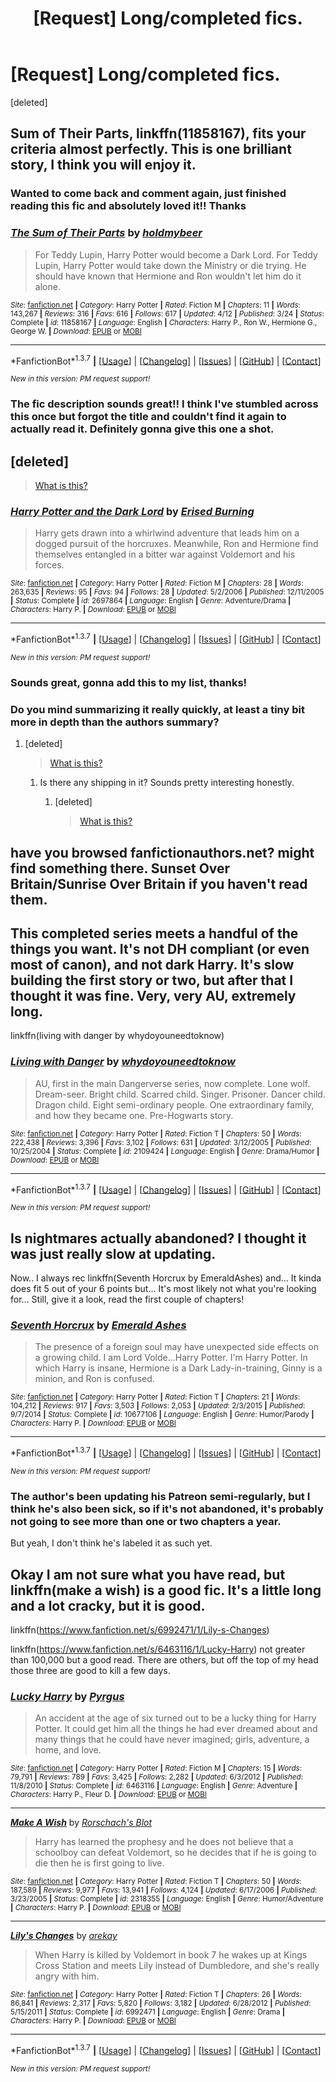 #+TITLE: [Request] Long/completed fics.

* [Request] Long/completed fics.
:PROPERTIES:
:Score: 17
:DateUnix: 1461161447.0
:DateShort: 2016-Apr-20
:FlairText: Request
:END:
[deleted]


** *Sum of Their Parts*, linkffn(11858167), fits your criteria almost perfectly. This is one brilliant story, I think you will enjoy it.
:PROPERTIES:
:Author: InquisitorCOC
:Score: 8
:DateUnix: 1461162509.0
:DateShort: 2016-Apr-20
:END:

*** Wanted to come back and comment again, just finished reading this fic and absolutely loved it!! Thanks
:PROPERTIES:
:Author: TheOneNate
:Score: 3
:DateUnix: 1461283528.0
:DateShort: 2016-Apr-22
:END:


*** [[http://www.fanfiction.net/s/11858167/1/][*/The Sum of Their Parts/*]] by [[https://www.fanfiction.net/u/7396284/holdmybeer][/holdmybeer/]]

#+begin_quote
  For Teddy Lupin, Harry Potter would become a Dark Lord. For Teddy Lupin, Harry Potter would take down the Ministry or die trying. He should have known that Hermione and Ron wouldn't let him do it alone.
#+end_quote

^{/Site/: [[http://www.fanfiction.net/][fanfiction.net]] *|* /Category/: Harry Potter *|* /Rated/: Fiction M *|* /Chapters/: 11 *|* /Words/: 143,267 *|* /Reviews/: 316 *|* /Favs/: 616 *|* /Follows/: 617 *|* /Updated/: 4/12 *|* /Published/: 3/24 *|* /Status/: Complete *|* /id/: 11858167 *|* /Language/: English *|* /Characters/: Harry P., Ron W., Hermione G., George W. *|* /Download/: [[http://www.p0ody-files.com/ff_to_ebook/ffn-bot/index.php?id=11858167&source=ff&filetype=epub][EPUB]] or [[http://www.p0ody-files.com/ff_to_ebook/ffn-bot/index.php?id=11858167&source=ff&filetype=mobi][MOBI]]}

--------------

*FanfictionBot*^{1.3.7} *|* [[[https://github.com/tusing/reddit-ffn-bot/wiki/Usage][Usage]]] | [[[https://github.com/tusing/reddit-ffn-bot/wiki/Changelog][Changelog]]] | [[[https://github.com/tusing/reddit-ffn-bot/issues/][Issues]]] | [[[https://github.com/tusing/reddit-ffn-bot/][GitHub]]] | [[[https://www.reddit.com/message/compose?to=%2Fu%2Ftusing][Contact]]]

^{/New in this version: PM request support!/}
:PROPERTIES:
:Author: FanfictionBot
:Score: 1
:DateUnix: 1461162544.0
:DateShort: 2016-Apr-20
:END:


*** The fic description sounds great!! I think I've stumbled across this once but forgot the title and couldn't find it again to actually read it. Definitely gonna give this one a shot.
:PROPERTIES:
:Author: TheOneNate
:Score: 1
:DateUnix: 1461165662.0
:DateShort: 2016-Apr-20
:END:


** [deleted]\\

#+begin_quote
  [[https://pastebin.com/64GuVi2F/93292][What is this?]]
#+end_quote
:PROPERTIES:
:Score: 3
:DateUnix: 1461165797.0
:DateShort: 2016-Apr-20
:END:

*** [[http://www.fanfiction.net/s/2697864/1/][*/Harry Potter and the Dark Lord/*]] by [[https://www.fanfiction.net/u/940595/Erised-Burning][/Erised Burning/]]

#+begin_quote
  Harry gets drawn into a whirlwind adventure that leads him on a dogged pursuit of the horcruxes. Meanwhile, Ron and Hermione find themselves entangled in a bitter war against Voldemort and his forces.
#+end_quote

^{/Site/: [[http://www.fanfiction.net/][fanfiction.net]] *|* /Category/: Harry Potter *|* /Rated/: Fiction M *|* /Chapters/: 28 *|* /Words/: 263,635 *|* /Reviews/: 95 *|* /Favs/: 94 *|* /Follows/: 28 *|* /Updated/: 5/2/2006 *|* /Published/: 12/11/2005 *|* /Status/: Complete *|* /id/: 2697864 *|* /Language/: English *|* /Genre/: Adventure/Drama *|* /Characters/: Harry P. *|* /Download/: [[http://www.p0ody-files.com/ff_to_ebook/ffn-bot/index.php?id=2697864&source=ff&filetype=epub][EPUB]] or [[http://www.p0ody-files.com/ff_to_ebook/ffn-bot/index.php?id=2697864&source=ff&filetype=mobi][MOBI]]}

--------------

*FanfictionBot*^{1.3.7} *|* [[[https://github.com/tusing/reddit-ffn-bot/wiki/Usage][Usage]]] | [[[https://github.com/tusing/reddit-ffn-bot/wiki/Changelog][Changelog]]] | [[[https://github.com/tusing/reddit-ffn-bot/issues/][Issues]]] | [[[https://github.com/tusing/reddit-ffn-bot/][GitHub]]] | [[[https://www.reddit.com/message/compose?to=%2Fu%2Ftusing][Contact]]]

^{/New in this version: PM request support!/}
:PROPERTIES:
:Author: FanfictionBot
:Score: 1
:DateUnix: 1461165810.0
:DateShort: 2016-Apr-20
:END:


*** Sounds great, gonna add this to my list, thanks!
:PROPERTIES:
:Author: TheOneNate
:Score: 1
:DateUnix: 1461175951.0
:DateShort: 2016-Apr-20
:END:


*** Do you mind summarizing it really quickly, at least a tiny bit more in depth than the authors summary?
:PROPERTIES:
:Author: ItsSpicee
:Score: 1
:DateUnix: 1461203582.0
:DateShort: 2016-Apr-21
:END:

**** [deleted]\\

#+begin_quote
  [[https://pastebin.com/64GuVi2F/68017][What is this?]]
#+end_quote
:PROPERTIES:
:Score: 1
:DateUnix: 1461238730.0
:DateShort: 2016-Apr-21
:END:

***** Is there any shipping in it? Sounds pretty interesting honestly.
:PROPERTIES:
:Author: ItsSpicee
:Score: 1
:DateUnix: 1461253059.0
:DateShort: 2016-Apr-21
:END:

****** [deleted]\\

#+begin_quote
  [[https://pastebin.com/64GuVi2F/61044][What is this?]]
#+end_quote
:PROPERTIES:
:Score: 1
:DateUnix: 1461662117.0
:DateShort: 2016-Apr-26
:END:


** have you browsed fanfictionauthors.net? might find something there. Sunset Over Britain/Sunrise Over Britain if you haven't read them.
:PROPERTIES:
:Author: sfjoellen
:Score: 2
:DateUnix: 1461187393.0
:DateShort: 2016-Apr-21
:END:


** This completed series meets a handful of the things you want. It's not DH compliant (or even most of canon), and not dark Harry. It's slow building the first story or two, but after that I thought it was fine. Very, very AU, extremely long.

linkffn(living with danger by whydoyouneedtoknow)
:PROPERTIES:
:Author: girlikecupcake
:Score: 2
:DateUnix: 1461259539.0
:DateShort: 2016-Apr-21
:END:

*** [[http://www.fanfiction.net/s/2109424/1/][*/Living with Danger/*]] by [[https://www.fanfiction.net/u/691439/whydoyouneedtoknow][/whydoyouneedtoknow/]]

#+begin_quote
  AU, first in the main Dangerverse series, now complete. Lone wolf. Dream-seer. Bright child. Scarred child. Singer. Prisoner. Dancer child. Dragon child. Eight semi-ordinary people. One extraordinary family, and how they became one. Pre-Hogwarts story.
#+end_quote

^{/Site/: [[http://www.fanfiction.net/][fanfiction.net]] *|* /Category/: Harry Potter *|* /Rated/: Fiction T *|* /Chapters/: 50 *|* /Words/: 222,438 *|* /Reviews/: 3,396 *|* /Favs/: 3,102 *|* /Follows/: 631 *|* /Updated/: 3/12/2005 *|* /Published/: 10/25/2004 *|* /Status/: Complete *|* /id/: 2109424 *|* /Language/: English *|* /Genre/: Drama/Humor *|* /Download/: [[http://www.p0ody-files.com/ff_to_ebook/ffn-bot/index.php?id=2109424&source=ff&filetype=epub][EPUB]] or [[http://www.p0ody-files.com/ff_to_ebook/ffn-bot/index.php?id=2109424&source=ff&filetype=mobi][MOBI]]}

--------------

*FanfictionBot*^{1.3.7} *|* [[[https://github.com/tusing/reddit-ffn-bot/wiki/Usage][Usage]]] | [[[https://github.com/tusing/reddit-ffn-bot/wiki/Changelog][Changelog]]] | [[[https://github.com/tusing/reddit-ffn-bot/issues/][Issues]]] | [[[https://github.com/tusing/reddit-ffn-bot/][GitHub]]] | [[[https://www.reddit.com/message/compose?to=%2Fu%2Ftusing][Contact]]]

^{/New in this version: PM request support!/}
:PROPERTIES:
:Author: FanfictionBot
:Score: 1
:DateUnix: 1461259583.0
:DateShort: 2016-Apr-21
:END:


** Is nightmares actually abandoned? I thought it was just really slow at updating.

Now.. I always rec linkffn(Seventh Horcrux by EmeraldAshes) and... It kinda does fit 5 out of your 6 points but... It's most likely not what you're looking for... Still, give it a look, read the first couple of chapters!
:PROPERTIES:
:Author: Hpfm2
:Score: 3
:DateUnix: 1461196068.0
:DateShort: 2016-Apr-21
:END:

*** [[http://www.fanfiction.net/s/10677106/1/][*/Seventh Horcrux/*]] by [[https://www.fanfiction.net/u/4112736/Emerald-Ashes][/Emerald Ashes/]]

#+begin_quote
  The presence of a foreign soul may have unexpected side effects on a growing child. I am Lord Volde...Harry Potter. I'm Harry Potter. In which Harry is insane, Hermione is a Dark Lady-in-training, Ginny is a minion, and Ron is confused.
#+end_quote

^{/Site/: [[http://www.fanfiction.net/][fanfiction.net]] *|* /Category/: Harry Potter *|* /Rated/: Fiction T *|* /Chapters/: 21 *|* /Words/: 104,212 *|* /Reviews/: 917 *|* /Favs/: 3,503 *|* /Follows/: 2,053 *|* /Updated/: 2/3/2015 *|* /Published/: 9/7/2014 *|* /Status/: Complete *|* /id/: 10677106 *|* /Language/: English *|* /Genre/: Humor/Parody *|* /Characters/: Harry P. *|* /Download/: [[http://www.p0ody-files.com/ff_to_ebook/ffn-bot/index.php?id=10677106&source=ff&filetype=epub][EPUB]] or [[http://www.p0ody-files.com/ff_to_ebook/ffn-bot/index.php?id=10677106&source=ff&filetype=mobi][MOBI]]}

--------------

*FanfictionBot*^{1.3.7} *|* [[[https://github.com/tusing/reddit-ffn-bot/wiki/Usage][Usage]]] | [[[https://github.com/tusing/reddit-ffn-bot/wiki/Changelog][Changelog]]] | [[[https://github.com/tusing/reddit-ffn-bot/issues/][Issues]]] | [[[https://github.com/tusing/reddit-ffn-bot/][GitHub]]] | [[[https://www.reddit.com/message/compose?to=%2Fu%2Ftusing][Contact]]]

^{/New in this version: PM request support!/}
:PROPERTIES:
:Author: FanfictionBot
:Score: 1
:DateUnix: 1461196119.0
:DateShort: 2016-Apr-21
:END:


*** The author's been updating his Patreon semi-regularly, but I think he's also been sick, so if it's not abandoned, it's probably not going to see more than one or two chapters a year.

But yeah, I don't think he's labeled it as such yet.
:PROPERTIES:
:Author: bgottfried91
:Score: 1
:DateUnix: 1462299215.0
:DateShort: 2016-May-03
:END:


** Okay I am not sure what you have read, but linkffn(make a wish) is a good fic. It's a little long and a lot cracky, but it is good.

linkffn([[https://www.fanfiction.net/s/6992471/1/Lily-s-Changes]])

linkffn([[https://www.fanfiction.net/s/6463116/1/Lucky-Harry]]) not greater than 100,000 but a good read. There are others, but off the top of my head those three are good to kill a few days.
:PROPERTIES:
:Author: 0Foxy0Engineer0
:Score: 1
:DateUnix: 1461206383.0
:DateShort: 2016-Apr-21
:END:

*** [[http://www.fanfiction.net/s/6463116/1/][*/Lucky Harry/*]] by [[https://www.fanfiction.net/u/1817780/Pyrgus][/Pyrgus/]]

#+begin_quote
  An accident at the age of six turned out to be a lucky thing for Harry Potter. It could get him all the things he had ever dreamed about and many things that he could have never imagined; girls, adventure, a home, and love.
#+end_quote

^{/Site/: [[http://www.fanfiction.net/][fanfiction.net]] *|* /Category/: Harry Potter *|* /Rated/: Fiction M *|* /Chapters/: 15 *|* /Words/: 79,791 *|* /Reviews/: 789 *|* /Favs/: 3,425 *|* /Follows/: 2,282 *|* /Updated/: 6/3/2012 *|* /Published/: 11/8/2010 *|* /Status/: Complete *|* /id/: 6463116 *|* /Language/: English *|* /Genre/: Adventure *|* /Characters/: Harry P., Fleur D. *|* /Download/: [[http://www.p0ody-files.com/ff_to_ebook/ffn-bot/index.php?id=6463116&source=ff&filetype=epub][EPUB]] or [[http://www.p0ody-files.com/ff_to_ebook/ffn-bot/index.php?id=6463116&source=ff&filetype=mobi][MOBI]]}

--------------

[[http://www.fanfiction.net/s/2318355/1/][*/Make A Wish/*]] by [[https://www.fanfiction.net/u/686093/Rorschach-s-Blot][/Rorschach's Blot/]]

#+begin_quote
  Harry has learned the prophesy and he does not believe that a schoolboy can defeat Voldemort, so he decides that if he is going to die then he is first going to live.
#+end_quote

^{/Site/: [[http://www.fanfiction.net/][fanfiction.net]] *|* /Category/: Harry Potter *|* /Rated/: Fiction T *|* /Chapters/: 50 *|* /Words/: 187,589 *|* /Reviews/: 9,977 *|* /Favs/: 13,941 *|* /Follows/: 4,124 *|* /Updated/: 6/17/2006 *|* /Published/: 3/23/2005 *|* /Status/: Complete *|* /id/: 2318355 *|* /Language/: English *|* /Genre/: Humor/Adventure *|* /Characters/: Harry P. *|* /Download/: [[http://www.p0ody-files.com/ff_to_ebook/ffn-bot/index.php?id=2318355&source=ff&filetype=epub][EPUB]] or [[http://www.p0ody-files.com/ff_to_ebook/ffn-bot/index.php?id=2318355&source=ff&filetype=mobi][MOBI]]}

--------------

[[http://www.fanfiction.net/s/6992471/1/][*/Lily's Changes/*]] by [[https://www.fanfiction.net/u/2712218/arekay][/arekay/]]

#+begin_quote
  When Harry is killed by Voldemort in book 7 he wakes up at Kings Cross Station and meets Lily instead of Dumbledore, and she's really angry with him.
#+end_quote

^{/Site/: [[http://www.fanfiction.net/][fanfiction.net]] *|* /Category/: Harry Potter *|* /Rated/: Fiction T *|* /Chapters/: 26 *|* /Words/: 86,841 *|* /Reviews/: 2,317 *|* /Favs/: 5,820 *|* /Follows/: 3,182 *|* /Updated/: 6/28/2012 *|* /Published/: 5/15/2011 *|* /Status/: Complete *|* /id/: 6992471 *|* /Language/: English *|* /Genre/: Drama *|* /Characters/: Harry P. *|* /Download/: [[http://www.p0ody-files.com/ff_to_ebook/ffn-bot/index.php?id=6992471&source=ff&filetype=epub][EPUB]] or [[http://www.p0ody-files.com/ff_to_ebook/ffn-bot/index.php?id=6992471&source=ff&filetype=mobi][MOBI]]}

--------------

*FanfictionBot*^{1.3.7} *|* [[[https://github.com/tusing/reddit-ffn-bot/wiki/Usage][Usage]]] | [[[https://github.com/tusing/reddit-ffn-bot/wiki/Changelog][Changelog]]] | [[[https://github.com/tusing/reddit-ffn-bot/issues/][Issues]]] | [[[https://github.com/tusing/reddit-ffn-bot/][GitHub]]] | [[[https://www.reddit.com/message/compose?to=%2Fu%2Ftusing][Contact]]]

^{/New in this version: PM request support!/}
:PROPERTIES:
:Author: FanfictionBot
:Score: 1
:DateUnix: 1461206469.0
:DateShort: 2016-Apr-21
:END:
